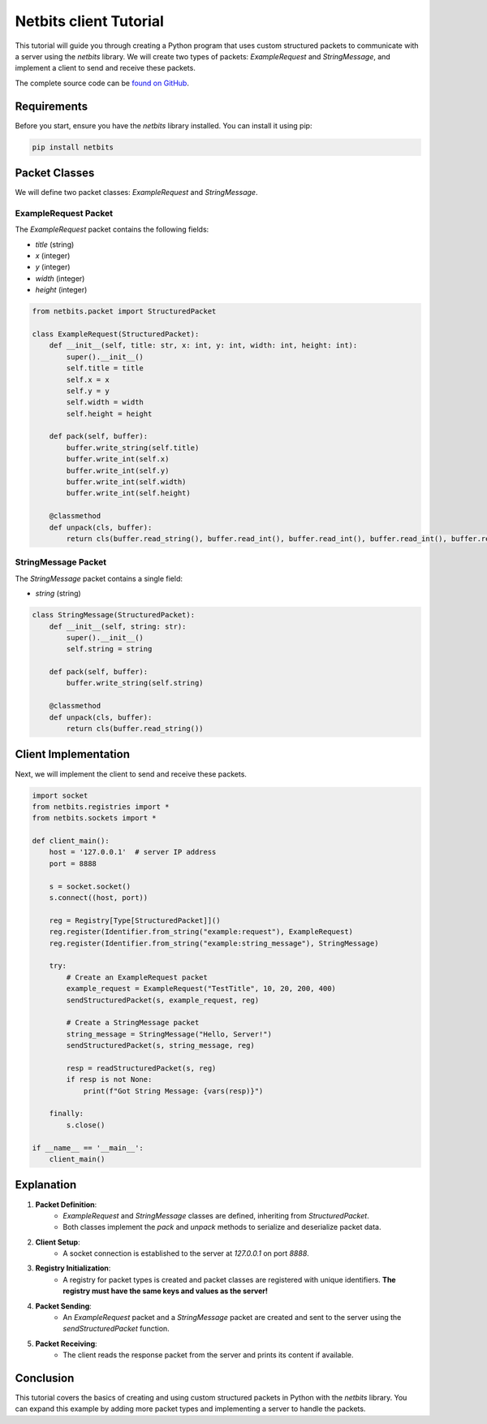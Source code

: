 ========================
Netbits client Tutorial
========================

This tutorial will guide you through creating a Python program that uses custom structured packets to communicate with a server using the `netbits` library. We will create two types of packets: `ExampleRequest` and `StringMessage`, and implement a client to send and receive these packets.

The complete source code can be `found on GitHub <https://github.com/ajh123/netbits/blob/main/example-client.py/>`_.

Requirements
============

Before you start, ensure you have the `netbits` library installed. You can install it using pip:

.. code-block:: bash

    pip install netbits

Packet Classes
==============

We will define two packet classes: `ExampleRequest` and `StringMessage`.

ExampleRequest Packet
---------------------

The `ExampleRequest` packet contains the following fields:

- `title` (string)
- `x` (integer)
- `y` (integer)
- `width` (integer)
- `height` (integer)

.. code-block:: python

    from netbits.packet import StructuredPacket

    class ExampleRequest(StructuredPacket):
        def __init__(self, title: str, x: int, y: int, width: int, height: int):
            super().__init__()
            self.title = title
            self.x = x
            self.y = y
            self.width = width
            self.height = height

        def pack(self, buffer):
            buffer.write_string(self.title)
            buffer.write_int(self.x)
            buffer.write_int(self.y)
            buffer.write_int(self.width)
            buffer.write_int(self.height)

        @classmethod
        def unpack(cls, buffer):
            return cls(buffer.read_string(), buffer.read_int(), buffer.read_int(), buffer.read_int(), buffer.read_int())

StringMessage Packet
--------------------

The `StringMessage` packet contains a single field:

- `string` (string)

.. code-block:: python

    class StringMessage(StructuredPacket):
        def __init__(self, string: str):
            super().__init__()
            self.string = string

        def pack(self, buffer):
            buffer.write_string(self.string)

        @classmethod
        def unpack(cls, buffer):
            return cls(buffer.read_string())

Client Implementation
=====================

Next, we will implement the client to send and receive these packets.

.. code-block:: python

    import socket
    from netbits.registries import *
    from netbits.sockets import *

    def client_main():
        host = '127.0.0.1'  # server IP address
        port = 8888

        s = socket.socket()
        s.connect((host, port))

        reg = Registry[Type[StructuredPacket]]()
        reg.register(Identifier.from_string("example:request"), ExampleRequest)
        reg.register(Identifier.from_string("example:string_message"), StringMessage)

        try:
            # Create an ExampleRequest packet
            example_request = ExampleRequest("TestTitle", 10, 20, 200, 400)
            sendStructuredPacket(s, example_request, reg)

            # Create a StringMessage packet
            string_message = StringMessage("Hello, Server!")
            sendStructuredPacket(s, string_message, reg)

            resp = readStructuredPacket(s, reg)
            if resp is not None:
                print(f"Got String Message: {vars(resp)}")

        finally:
            s.close()

    if __name__ == '__main__':
        client_main()

Explanation
===========

1. **Packet Definition**:
    - `ExampleRequest` and `StringMessage` classes are defined, inheriting from `StructuredPacket`.
    - Both classes implement the `pack` and `unpack` methods to serialize and deserialize packet data.

2. **Client Setup**:
    - A socket connection is established to the server at `127.0.0.1` on port `8888`.

3. **Registry Initialization**:
    - A registry for packet types is created and packet classes are registered with unique identifiers. **The registry must have the same keys and values as the server!**

4. **Packet Sending**:
    - An `ExampleRequest` packet and a `StringMessage` packet are created and sent to the server using the `sendStructuredPacket` function.

5. **Packet Receiving**:
    - The client reads the response packet from the server and prints its content if available.

Conclusion
==========

This tutorial covers the basics of creating and using custom structured packets in Python with the `netbits` library. You can expand this example by adding more packet types and implementing a server to handle the packets.
